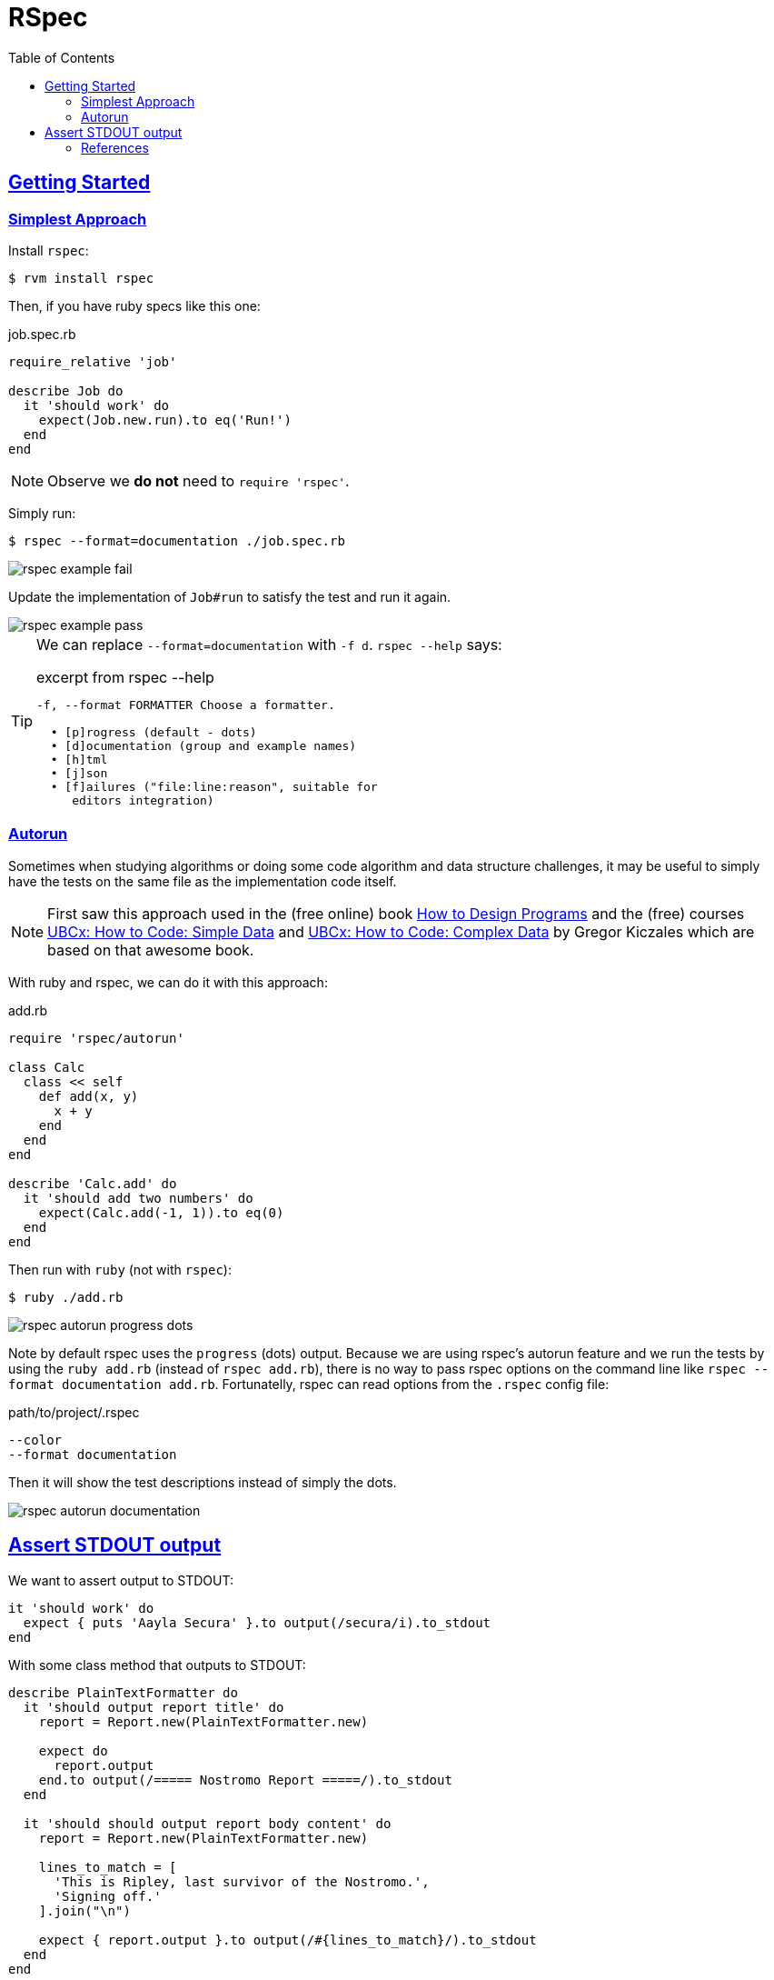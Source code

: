 = RSpec
:page-subtitle: Ruby
:toc: left
:sectlinks:
:sectlevels: 6
:imagesdir: __assets

== Getting Started

=== Simplest Approach

Install `rspec`:

[source,shell-session]
----
$ rvm install rspec
----

Then, if you have ruby specs like this one:

.job.spec.rb
[source,rb]
----
require_relative 'job'

describe Job do
  it 'should work' do
    expect(Job.new.run).to eq('Run!')
  end
end
----

[NOTE]
====
Observe we *do not* need to `require 'rspec'`.
====

Simply run:

[source,shell-session]
----
$ rspec --format=documentation ./job.spec.rb
----

image::rspec-example-1-fail.png[rspec example fail]

Update the implementation of `Job#run` to satisfy the test and run it again.

image::rspec-example-1-pass.png[rspec example pass]

[TIP]
====
We can replace `--format=documentation` with `-f d`.
`rspec --help` says:

.excerpt from rspec --help
[source,text]
----
-f, --format FORMATTER Choose a formatter.

  • [p]rogress (default - dots)
  • [d]ocumentation (group and example names)
  • [h]tml
  • [j]son
  • [f]ailures ("file:line:reason", suitable for
     editors integration)
----
====

=== Autorun

Sometimes when studying algorithms or doing some code algorithm and data structure challenges, it may be useful to simply have the tests on the same file as the implementation code itself.

[NOTE]
====
First saw this approach used in the (free online) book link:https://htdp.org/[How to Design Programs^] and the (free) courses link:https://www.edx.org/learn/coding/university-of-british-columbia-how-to-code-simple-data[UBCx: How to Code: Simple Data^] and link:https://www.edx.org/learn/coding/university-of-british-columbia-how-to-code-complex-data[UBCx: How to Code: Complex Data^] by Gregor Kiczales which are based on that awesome book.
====

With ruby and rspec, we can do it with this approach:

.add.rb
[source,ruby]
----
require 'rspec/autorun'

class Calc
  class << self
    def add(x, y)
      x + y
    end
  end
end

describe 'Calc.add' do
  it 'should add two numbers' do
    expect(Calc.add(-1, 1)).to eq(0)
  end
end
----

Then run with `ruby` (not with `rspec`):

[source,shell-session]
----
$ ruby ./add.rb
----

image::rspec-autorun-format-progress-dots.png[rspec autorun progress dots]

Note by default rspec uses the `progress` (dots) output.
Because we are using rspec's autorun feature and we run the tests by using the `ruby add.rb` (instead of `rspec add.rb`), there is no way to pass rspec options on the command line like `rspec --format documentation add.rb`.
Fortunatelly, rspec can read options from the `.rspec` config file:

.path/to/project/.rspec
[source,text]
----
--color
--format documentation
----

Then it will show the test descriptions instead of simply the dots.

image::rspec-autorun-format-documentation.png[rspec autorun documentation]

== Assert STDOUT output

We want to assert output to STDOUT:

[source,rb]
----
it 'should work' do
  expect { puts 'Aayla Secura' }.to output(/secura/i).to_stdout
end
----

With some class method that outputs to STDOUT:

[source,rb]
----
describe PlainTextFormatter do
  it 'should output report title' do
    report = Report.new(PlainTextFormatter.new)

    expect do
      report.output
    end.to output(/===== Nostromo Report =====/).to_stdout
  end

  it 'should should output report body content' do
    report = Report.new(PlainTextFormatter.new)

    lines_to_match = [
      'This is Ripley, last survivor of the Nostromo.',
      'Signing off.'
    ].join("\n")

    expect { report.output }.to output(/#{lines_to_match}/).to_stdout
  end
end
----

=== References

* https://relishapp.com/rspec/rspec-expectations/v/3-11/docs/built-in-matchers/output-matcher[RSpec
output matcher docson Relish].
* https://stackoverflow.com/questions/16507067/testing-stdout-output-in-rspec[Testing
STDOUT output in RSpec (StackOverflow)].
